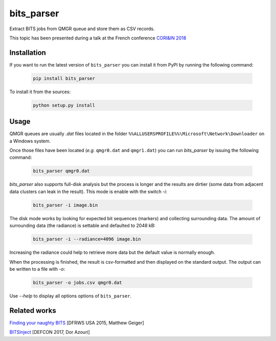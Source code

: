 ===========
bits_parser
===========


Extract BITS jobs from QMGR queue and store them as CSV records.

This topic has been presented during a talk at the French conference `CORI&IN 2018 <https://www.cecyf.fr/activites/recherche-et-developpement/coriin-2018/>`_


Installation
============

If you want to run the latest version of ``bits_parser`` you can install it
from PyPI by running the following command:

  .. code:: bash

    pip install bits_parser


To install it from the sources:

  .. code:: bash

    python setup.py install


Usage
=====

QMGR queues are usually *.dat* files located in the folder
``%%ALLUSERSPROFILE%%\Microsoft\Network\Downloader`` on a Windows system.

Once those files have been located (*e.g.* ``qmgr0.dat`` and ``qmgr1.dat``) you
can run `bits_parser` by issuing the following command:

  .. code:: bash

    bits_parser qmgr0.dat

`bits_parser` also supports full-disk analysis but the process is longer and
the results are dirtier (some data from adjacent data clusters can leak in the
result). This mode is enable with the switch `-i`:

  .. code:: bash

    bits_parser -i image.bin

The disk mode works by looking for expected bit sequences (markers) and
collecting surrounding data. The amount of surrounding data (the radiance) is
settable and defaulted to 2048 kB:

  .. code:: bash

    bits_parser -i --radiance=4096 image.bin

Increasing the radiance could help to retrieve more data but the default value
is normally enough.

When the processing is finished, the result is csv-formatted and then displayed
on the standard output. The output can be written to a file with `-o`:

  .. code:: bash

    bits_parser -o jobs.csv qmgr0.dat

Use `--help` to display all options options of ``bits_parser``.


Related works
=============

`Finding your naughty BITS <https://www.dfrws.org/sites/default/files/session-files/pres-finding_your_naughty_bits.pdf>`_ [DFRWS USA 2015, Matthew Geiger]

`BITSInject <https://github.com/SafeBreach-Labs/BITSInject>`_ [DEFCON 2017, Dor Azouri]
